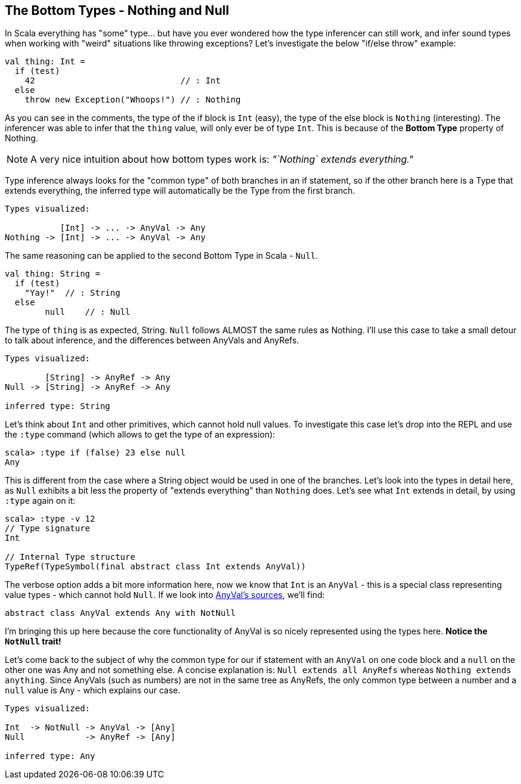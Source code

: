 == The Bottom Types - Nothing and Null

In Scala everything has "some" type... but have you ever wondered how the type inferencer can still work, and infer sound types when working with "weird" situations like throwing exceptions? Let's investigate the below "if/else throw" example:

```scala
val thing: Int =
  if (test)
    42                             // : Int
  else
    throw new Exception("Whoops!") // : Nothing
```

As you can see in the comments, the type of the if block is `Int` (easy), the type of the else block is `Nothing` (interesting). The inferencer was able to infer that the `thing` value, will only ever be of type `Int`. This is because of the **Bottom Type** property of Nothing.

NOTE:  A very nice intuition about how bottom types work is: _"`Nothing` extends everything."_

Type inference always looks for the "common type" of both branches in an if statement, so if the other branch here is a Type that extends everything, the
inferred type will automatically be the Type from the first branch.

```scala
Types visualized:

           [Int] -> ... -> AnyVal -> Any
Nothing -> [Int] -> ... -> AnyVal -> Any
```

The same reasoning can be applied to the second Bottom Type in Scala - `Null`.

```scala
val thing: String =
  if (test)
    "Yay!"  // : String
  else
  	null    // : Null
```

The type of `thing` is as expected, String. `Null` follows ALMOST the same rules as Nothing. I'll use this case to take a small detour to talk about inference, and the differences between AnyVals and AnyRefs.

```
Types visualized:

        [String] -> AnyRef -> Any
Null -> [String] -> AnyRef -> Any

inferred type: String
```

Let's think about `Int` and other primitives, which cannot hold null values. To investigate this case let's drop into the REPL and use the `:type` command (which allows to get the type of an expression):

```scala-repl
scala> :type if (false) 23 else null
Any
```

This is different from the case where a String object would be used in one of the branches. Let's look into the types in detail here, as `Null` exhibits
a bit less the property of "extends
everything" than `Nothing` does. Let's see what `Int` extends in detail, by using `:type` again on it:

```scala-repl
scala> :type -v 12
// Type signature
Int

// Internal Type structure
TypeRef(TypeSymbol(final abstract class Int extends AnyVal))
```

The verbose option adds a bit more information here, now we know that `Int` is an `AnyVal` - this is a special class representing value types - which cannot hold `Null`. If we look into https://github.com/scala/scala/blob/v2.10.3/src/library/scala/AnyVal.scala[AnyVal's sources], we'll find:

```scala
abstract class AnyVal extends Any with NotNull
```

I'm bringing this up here because the core functionality of AnyVal is so nicely represented using the types here. *Notice the `NotNull` trait!*

Let's come back to the subject of why the common type for our if statement with an `AnyVal` on one code block and a `null` on the other one was Any and not
something else. A concise explanation is: `Null extends all AnyRefs` whereas `Nothing extends anything`. Since AnyVals (such as numbers) are not in the same
tree
 as AnyRefs, the only common type between a number and a `null` value is Any - which explains our case.

```scala
Types visualized:

Int  -> NotNull -> AnyVal -> [Any]
Null            -> AnyRef -> [Any]

inferred type: Any
```

